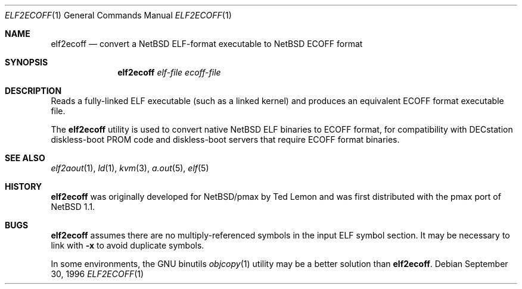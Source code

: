 .\"	elf2ecoff.1,v 1.10 2012/03/05 10:57:19 njoly Exp
.\"
.\" Copyright 1996 The Board of Trustees of The Leland Stanford
.\" Junior University. All Rights Reserved.
.\"
.\" Author: Jonathan Stone
.\"
.\" Permission to use, copy, modify, and distribute this
.\" software and its documentation for any purpose and without
.\" fee is hereby granted, provided that the above copyright
.\" notice and the above authorship notice appear in all copies.
.\" Stanford University makes no representations about the suitability
.\" of this software for any purpose.  It is provided "as is" without
.\" express or implied warranty.
.Dd September 30, 1996
.Dt ELF2ECOFF 1
.Os
.Sh NAME
.Nm elf2ecoff
.Nd convert a NetBSD ELF-format executable to NetBSD ECOFF format
.Sh SYNOPSIS
.Nm elf2ecoff
.Ar elf-file
.Ar ecoff-file
.Sh DESCRIPTION
Reads a fully-linked ELF executable (such as a  linked kernel)
and produces an equivalent ECOFF format executable file.
.Pp
The
.Nm
utility is used to convert native
.Nx
ELF binaries
to ECOFF format, for compatibility with DECstation diskless-boot
PROM code and diskless-boot servers that require ECOFF format binaries.
.\" .Sh DIAGNOSTICS
.Sh SEE ALSO
.Xr elf2aout 1 ,
.Xr ld 1 ,
.Xr kvm 3 ,
.Xr a.out 5 ,
.Xr elf 5
.Sh HISTORY
.Nm
was originally developed for
.Nx Ns Tn /pmax
by Ted Lemon
and was first distributed with the pmax port of
.Nx 1.1 .
.Sh BUGS
.Nm
assumes there are no multiply-referenced symbols in the input ELF symbol
section.
It may be necessary to link with
.Fl x
to avoid duplicate symbols.
.Pp
In some environments, the GNU binutils
.Xr objcopy 1
utility may be a better solution than
.Nm .
